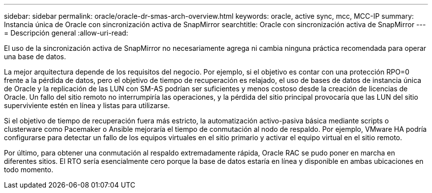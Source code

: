 ---
sidebar: sidebar 
permalink: oracle/oracle-dr-smas-arch-overview.html 
keywords: oracle, active sync, mcc, MCC-IP 
summary: Instancia única de Oracle con sincronización activa de SnapMirror 
searchtitle: Oracle con sincronización activa de SnapMirror 
---
= Descripción general
:allow-uri-read: 


[role="lead"]
El uso de la sincronización activa de SnapMirror no necesariamente agrega ni cambia ninguna práctica recomendada para operar una base de datos.

La mejor arquitectura depende de los requisitos del negocio. Por ejemplo, si el objetivo es contar con una protección RPO=0 frente a la pérdida de datos, pero el objetivo de tiempo de recuperación es relajado, el uso de bases de datos de instancia única de Oracle y la replicación de las LUN con SM-AS podrían ser suficientes y menos costoso desde la creación de licencias de Oracle. Un fallo del sitio remoto no interrumpiría las operaciones, y la pérdida del sitio principal provocaría que las LUN del sitio superviviente estén en línea y listas para utilizarse.

Si el objetivo de tiempo de recuperación fuera más estricto, la automatización activo-pasiva básica mediante scripts o clusterware como Pacemaker o Ansible mejoraría el tiempo de conmutación al nodo de respaldo. Por ejemplo, VMware HA podría configurarse para detectar un fallo de los equipos virtuales en el sitio primario y activar el equipo virtual en el sitio remoto.

Por último, para obtener una conmutación al respaldo extremadamente rápida, Oracle RAC se pudo poner en marcha en diferentes sitios. El RTO sería esencialmente cero porque la base de datos estaría en línea y disponible en ambas ubicaciones en todo momento.
